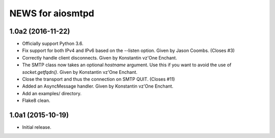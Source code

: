 ===================
 NEWS for aiosmtpd
===================

1.0a2 (2016-11-22)
==================
* Officially support Python 3.6.
* Fix support for both IPv4 and IPv6 based on the --listen option.  Given by
  Jason Coombs.  (Closes #3)
* Correctly handle client disconnects.  Given by Konstantin vz'One Enchant.
* The SMTP class now takes an optional `hostname` argument.  Use this if you
  want to avoid the use of `socket.getfqdn()`.  Given by Konstantin vz'One
  Enchant.
* Close the transport and thus the connection on SMTP QUIT.  (Closes #11)
* Added an AsyncMessage handler.  Given by Konstantin vz'One Enchant.
* Add an examples/ directory.
* Flake8 clean.

1.0a1 (2015-10-19)
==================
* Initial release.
